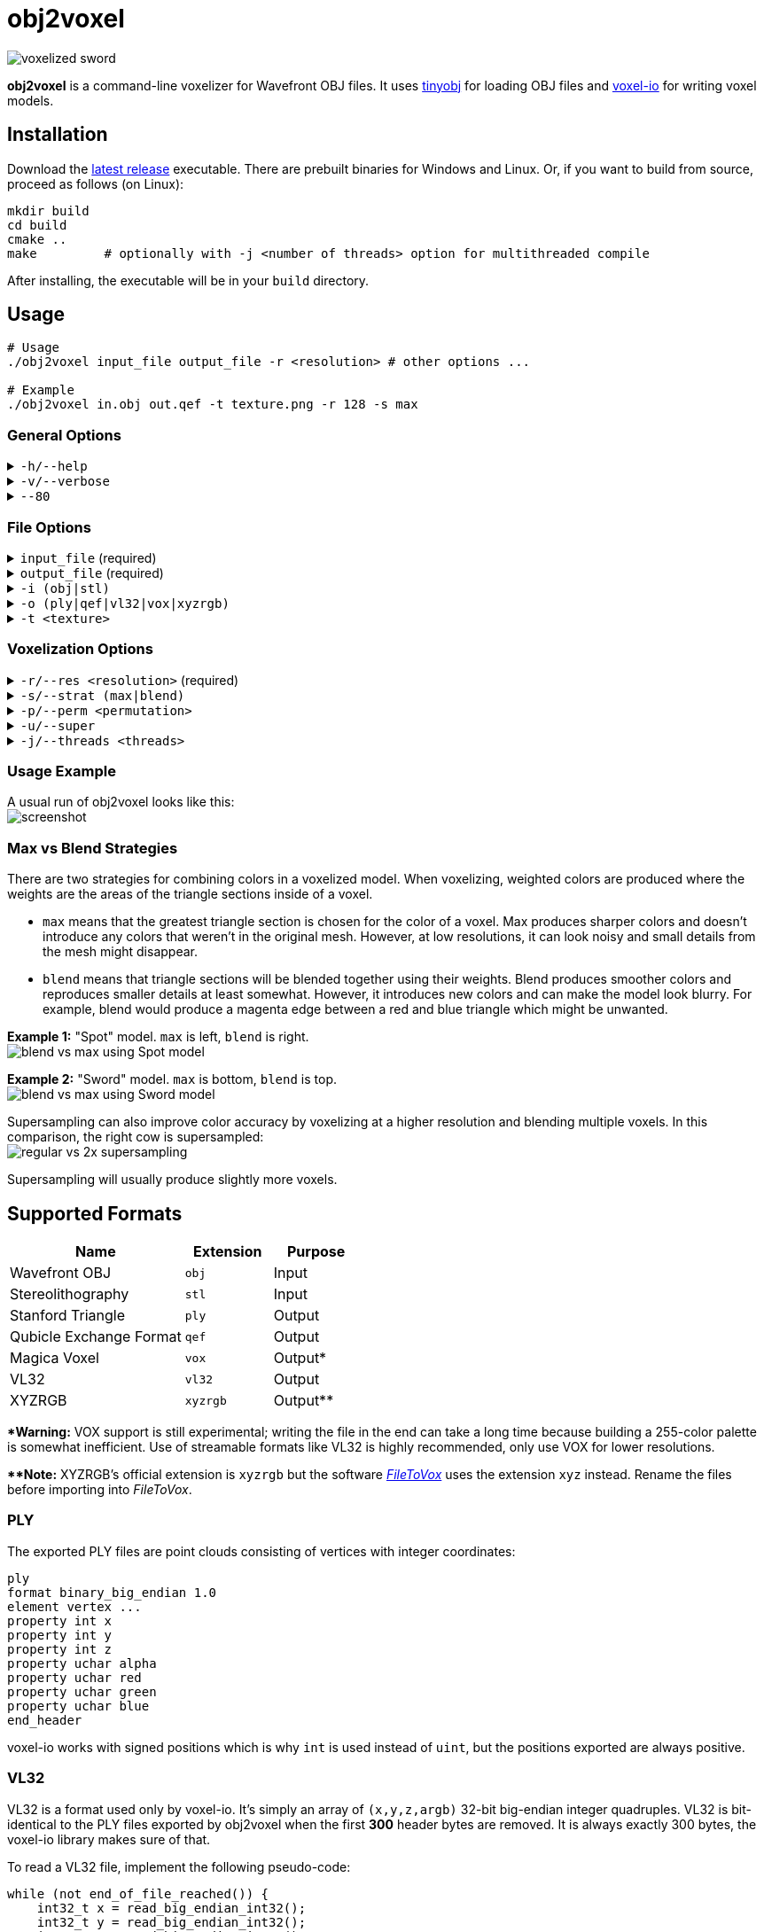 # obj2voxel

image:img/sword_voxelized.png[voxelized sword]

**obj2voxel** is a command-line voxelizer for Wavefront OBJ files.
It uses link:https://github.com/tinyobjloader/tinyobjloader[tinyobj] for loading OBJ files and link:https://github.com/Eisenwave/voxel-io[voxel-io] for writing voxel models.

## Installation

Download the link:https://github.com/eisenwave/obj2voxel/releases[latest release] executable.
There are prebuilt binaries for Windows and Linux.
Or, if you want to build from source, proceed as follows (on Linux):

```sh
mkdir build
cd build
cmake ..
make         # optionally with -j <number of threads> option for multithreaded compile
```
After installing, the executable will be in your `build` directory.

## Usage

```sh
# Usage
./obj2voxel input_file output_file -r <resolution> # other options ...

# Example
./obj2voxel in.obj out.qef -t texture.png -r 128 -s max
```

### General Options

.`-h/--help`
[%collapsible]
====
displays the help menu.
The help menu is also displayed if not enough options were provided.
====

.`-v/--verbose`
[%collapsible]
====
enables verbose logging.
Time stamps, source code locations and debug messages will be displayed.
====

.`--80`
[%collapsible]
====
enables 80-column displaying of the help menu.
By default, more columns than 80 may be printed which may not be compatible with your terminal.
====


### File Options

.`input_file` (required)
[%collapsible]
====
is the relative or absolute path to the input file.
Depending on the extension `.stl` or `.obj` a different input format is chosen.
If the file type can't be detected, the default is Wavefront OBJ.
====
 
.`output_file` (required)
[%collapsible]
====
is the relative or absolue path to the output file.
Depending on the extension `.ply`, `.qef`, etc. a different output format is chosen.
Check the list of supported formats.
There is no default so obj2voxel fails if the file type can't be identified by its extension.
====

.`-i (obj|stl)`
[%collapsible]
====
is the explicit input format.
This allows specifying an extension such as `obj` or `stl` explictly for files with no extension.
By default, this is not necessary.
====

.`-o (ply|qef|vl32|vox|xyzrgb)`
[%collapsible]
====
is the explicit output format.
This allows specifying an extension such as `qef` or `vox` explictly for files with no extension.
By default, this is not necessary.
====

.`-t <texture>`
[%collapsible]
====
is the optional path to a texture file.
This texture is used for triangles with UV coordinates but no materials.
There are some models which don't have material libraries at all.
This option is very useful for those types of models.
====

### Voxelization Options

.`-r/--res <resolution>` (required)
[%collapsible]
====
is the voxel grid resolution.
This is a maximum for all axes, meaning that a non-cubical model will still fit into this block.
The output model will be at most r³ voxels large.
====

.`-s/--strat (max|blend)`
[%collapsible]
====
is a coloring strategy for when multiple triangles occupy one voxel.
See below for more details on how this option impacts the voxels.
The default is `max`.
====

.`-p/--perm <permutation>`
[%collapsible]
====
is the axis permutation.
The default is `xyz`; another order such as `xzy` may be specified to reorder axes.
Capital letters flip axes.
For example, for `xYz` the y-axis is flipped.
This is useful for importing models from software where a different axis is being used for "up".
====

.`-u/--super`
[%collapsible]
====
enables 2x supersampling.
The model is voxelized at double resolution and then downscaled.
See below for more details.
====

.`-j/--threads <threads>`
[%collapsible]
====
is the number of worker threads to be started.
obj2voxel supports parallelism and if `threads` is not zero, worker threads will be started that voxelize many triangles simultaneously.
This option is set to the number of hardware threads by default.
You can also set it exactly to `0`, which disables paralellism completely.
Setting it to `1` is usually pointless and ends up being slower than just using `-j 0`.
====

### Usage Example

A usual run of obj2voxel looks like this: +
image:img/terminal_screenshot.png[screenshot]

### Max vs Blend Strategies

There are two strategies for combining colors in a voxelized model.
When voxelizing, weighted colors are produced where the weights are the areas of the triangle sections inside of a
voxel.

* `max` means that the greatest triangle section is chosen for the color of a voxel.
  Max produces sharper colors and doesn't introduce any colors that weren't in the original mesh.
  However, at low resolutions, it can look noisy and small details from the mesh might disappear.
* `blend` means that triangle sections will be blended together using their weights.
  Blend produces smoother colors and reproduces smaller details at least somewhat.
  However, it introduces new colors and can make the model look blurry.
  For example, blend would produce a magenta edge between a red and blue triangle which might be unwanted.

**Example 1:** "Spot" model. `max` is left, `blend` is right. +
image:img/blend_vs_max_spot.png[blend vs max using Spot model]

**Example 2:** "Sword" model. `max` is bottom, `blend` is top. +
image:img/blend_vs_max_sword.png[blend vs max using Sword model]

Supersampling can also improve color accuracy by voxelizing at a higher resolution and blending multiple voxels.
In this comparison, the right cow is supersampled: +
image:img/supersampling_spot.png[regular vs 2x supersampling]

Supersampling will usually produce slightly more voxels.
  
## Supported Formats

[cols="2,1,1"]
|===================================================
| Name | Extension | Purpose

| Wavefront OBJ
| `obj` | Input

| Stereolithography
| `stl` | Input

| Stanford Triangle
| `ply` | Output

| Qubicle Exchange Format
| `qef` | Output

| Magica Voxel
| `vox` | Output&ast;

| VL32
| `vl32` | Output

| XYZRGB
| `xyzrgb`| Output&ast;&ast;
|===================================================

**&ast;Warning:** VOX support is still experimental; writing the file in the end can take a long time because building a 255-color palette is somewhat inefficient.
Use of streamable formats like VL32 is highly recommended, only use VOX for lower resolutions.

**&ast;&ast;Note:** XYZRGB's official extension is `xyzrgb` but the software link:https://github.com/Zarbuz/FileToVox[_FileToVox_] uses the extension `xyz` instead. Rename the files before importing into _FileToVox_.

### PLY

The exported PLY files are point clouds consisting of vertices with integer coordinates:
```cpp
ply
format binary_big_endian 1.0
element vertex ...
property int x
property int y
property int z
property uchar alpha
property uchar red
property uchar green
property uchar blue
end_header
```
voxel-io works with signed positions which is why `int` is used instead of `uint`, but the positions exported are always
positive.

### VL32

VL32 is a format used only by voxel-io.
It's simply an array of `(x,y,z,argb)` 32-bit big-endian integer quadruples.
VL32 is bit-identical to the PLY files exported by obj2voxel when the first **300** header bytes are removed.
It is always exactly 300 bytes, the voxel-io library makes sure of that.

To read a VL32 file, implement the following pseudo-code:
```cpp
while (not end_of_file_reached()) {
    int32_t x = read_big_endian_int32();
    int32_t y = read_big_endian_int32();
    int32_t z = read_big_endian_int32();
    uint8_t a = read_byte();
    uint8_t r = read_byte();
    uint8_t g = read_byte();
    uint8_t b = read_byte();
}
```

## Performance

On high-end hardware and with some models, obj2voxel can produce 10 million voxels per second.
Voxelization is a highly parallel task and scales very well with high thread counts.
Any resolution lower than 1024 should be voxelized almost instantly, even with a single thread.

The memory consumption of obj2voxel depends on the size of the input model because the model is loaded into memory entirely.
Certain output formats like PLY, VL32 and XYZRGB can be streamed, meaning that obj2voxel will consume very little memory when producing them.
Other formats like QEF require a palette to be constructed, so all voxels must be buffered in memory before they can be written.
This usally requires around 16 bytes per voxel.

The aforementioned streamable formats don't require this and because obj2voxel has a chunk-based approach to voxelization, the memory consumption will be very low.
Even voxelizing at 8192 resolution might require only 100MB.

## Approach

In case you're curious how obj2voxel voxelizes models:

1. Triangles are first transformed from model space to voxel grid space.
2. Triangles are then subdivided into smaller triangles if their bounding boxes are large.
   This reduces the number of wasted iterations in the next step.
3. For every voxel in the bounding box of the triangle, the triangle is cut at the six bounding planes of the voxel.
   If some portion of the subtriangle remains inside the voxel after all six cuts, the triangle is converted into a pair of weight and color.
   Otherwise, the triangle does not interesect the voxel.
   The weight is the area of the triangle and the color is the material color at the center of the triangle.
4. Colors from multiple triangles are blended together using either `max` or `blend` modes.
